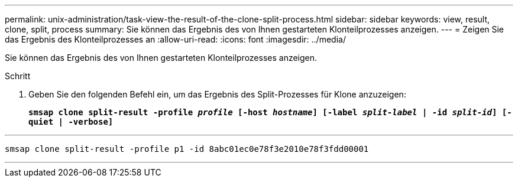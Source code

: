 ---
permalink: unix-administration/task-view-the-result-of-the-clone-split-process.html 
sidebar: sidebar 
keywords: view, result, clone, split, process 
summary: Sie können das Ergebnis des von Ihnen gestarteten Klonteilprozesses anzeigen. 
---
= Zeigen Sie das Ergebnis des Klonteilprozesses an
:allow-uri-read: 
:icons: font
:imagesdir: ../media/


[role="lead"]
Sie können das Ergebnis des von Ihnen gestarteten Klonteilprozesses anzeigen.

.Schritt
. Geben Sie den folgenden Befehl ein, um das Ergebnis des Split-Prozesses für Klone anzuzeigen:
+
`*smsap clone split-result -profile _profile_ [-host _hostname_] [-label _split-label_ | -id _split-id_] [-quiet | -verbose]*`



'''
[listing]
----
smsap clone split-result -profile p1 -id 8abc01ec0e78f3e2010e78f3fdd00001
----
'''